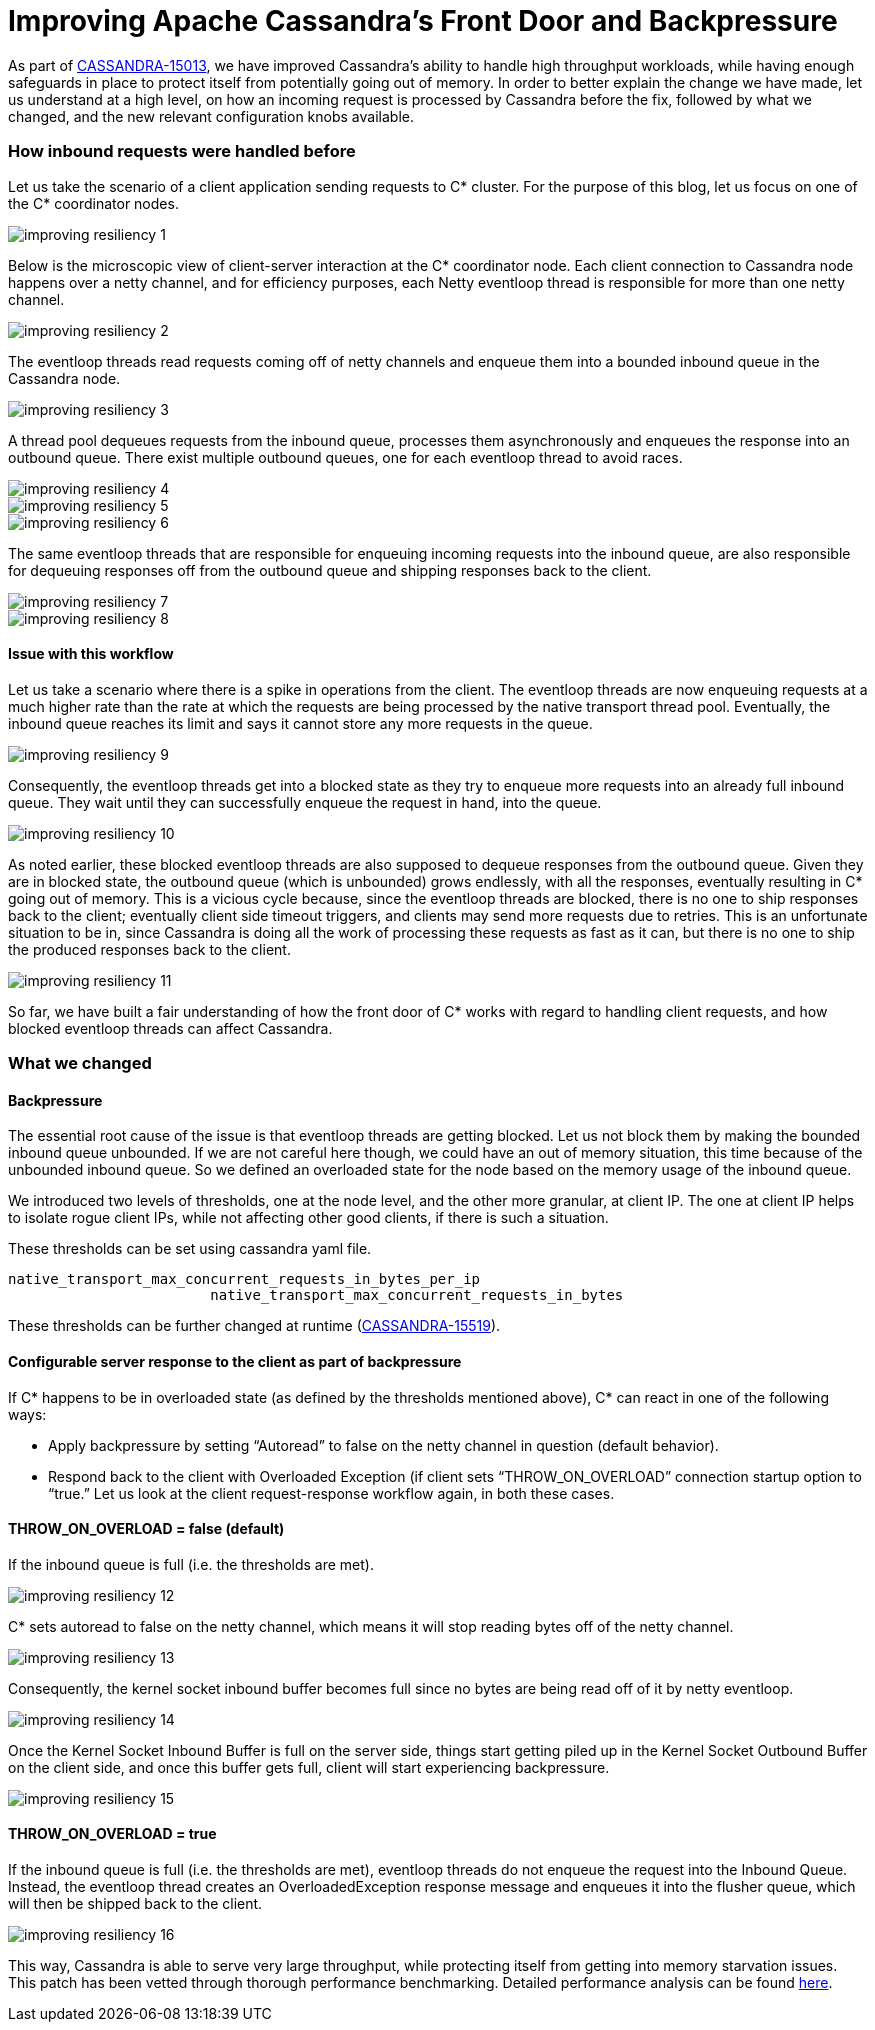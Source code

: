 = Improving Apache Cassandra’s Front Door and Backpressure
:page-layout: single-post
:page-role: blog-post
:page-post-date: September 03, 2020
:page-post-author: The Apache Cassandra Community
:description: The Apache Cassandra Community
:keywords: 

As part of https://issues.apache.org/jira/browse/CASSANDRA-15013[CASSANDRA-15013,window=_blank], we have improved Cassandra’s ability to handle high throughput workloads, while having enough safeguards in place to protect itself from potentially going out of memory. In order to better explain the change we have made, let us understand at a high level, on how an incoming request is processed by Cassandra before the fix, followed by what we changed, and the new relevant configuration knobs available.

=== How inbound requests were handled before
Let us take the scenario of a client application sending requests to C* cluster. For the purpose of this blog, let us focus on one of the C* coordinator nodes.

image::blog/blog-post-improving-resiliency/image1.png[improving resiliency 1]

Below is the microscopic view of client-server interaction at the C* coordinator node. Each client connection to Cassandra node happens over a netty channel, and for efficiency purposes, each Netty eventloop thread is responsible for more than one netty channel.

image::blog/blog-post-improving-resiliency/image2.png[improving resiliency 2]

The eventloop threads read requests coming off of netty channels and enqueue them into a bounded inbound queue in the Cassandra node.

image::blog/blog-post-improving-resiliency/image3.png[improving resiliency 3]

A thread pool dequeues requests from the inbound queue, processes them asynchronously and enqueues the response into an outbound queue. There exist multiple outbound queues, one for each eventloop thread to avoid races.

image::blog/blog-post-improving-resiliency/image4.png[improving resiliency 4]

image::blog/blog-post-improving-resiliency/image5.png[improving resiliency 5]

image::blog/blog-post-improving-resiliency/image6.png[improving resiliency 6]

The same eventloop threads that are responsible for enqueuing incoming requests into the inbound queue, are also responsible for dequeuing responses off from the outbound queue and shipping responses back to the client.

image::blog/blog-post-improving-resiliency/image7.png[improving resiliency 7]

image::blog/blog-post-improving-resiliency/image8.png[improving resiliency 8]

==== Issue with this workflow
Let us take a scenario where there is a spike in operations from the client. The eventloop threads are now enqueuing requests at a much higher rate than the rate at which the requests are being processed by the native transport thread pool. Eventually, the inbound queue reaches its limit and says it cannot store any more requests in the queue.

image::blog/blog-post-improving-resiliency/image9.png[improving resiliency 9]

Consequently, the eventloop threads get into a blocked state as they try to enqueue more requests into an already full inbound queue. They wait until they can successfully enqueue the request in hand, into the queue.

image::blog/blog-post-improving-resiliency/image10.png[improving resiliency 10]

As noted earlier, these blocked eventloop threads are also supposed to dequeue responses from the outbound queue. Given they are in blocked state, the outbound queue (which is unbounded) grows endlessly, with all the responses, eventually resulting in C* going out of memory. This is a vicious cycle because, since the eventloop threads are blocked, there is no one to ship responses back to the client; eventually client side timeout triggers, and clients may send more requests due to retries. This is an unfortunate situation to be in, since Cassandra is doing all the work of processing these requests as fast as it can, but there is no one to ship the produced responses back to the client.

image::blog/blog-post-improving-resiliency/image11.png[improving resiliency 11]

So far, we have built a fair understanding of how the front door of C* works with regard to handling client requests, and how blocked eventloop threads can affect Cassandra.

=== What we changed

==== Backpressure

The essential root cause of the issue is that eventloop threads are getting blocked. Let us not block them by making the bounded inbound queue unbounded. If we are not careful here though, we could have an out of memory situation, this time because of the unbounded inbound queue. So we defined an overloaded state for the node based on the memory usage of the inbound queue.

We introduced two levels of thresholds, one at the node level, and the other more granular, at client IP. The one at client IP helps to isolate rogue client IPs, while not affecting other good clients, if there is such a situation.

These thresholds can be set using cassandra yaml file.

----
native_transport_max_concurrent_requests_in_bytes_per_ip
                        native_transport_max_concurrent_requests_in_bytes
                        
----

These thresholds can be further changed at runtime (https://issues.apache.org/jira/browse/CASSANDRA-15519[CASSANDRA-15519,window=_blank]).

==== Configurable server response to the client as part of backpressure

If C* happens to be in overloaded state (as defined by the thresholds mentioned above), C* can react in one of the following ways:

* Apply backpressure by setting “Autoread” to false on the netty channel in question (default behavior).
* Respond back to the client with Overloaded Exception (if client sets “THROW_ON_OVERLOAD” connection startup option to “true.”
Let us look at the client request-response workflow again, in both these cases.

==== THROW_ON_OVERLOAD = false (default)
If the inbound queue is full (i.e. the thresholds are met).

image::blog/blog-post-improving-resiliency/image12.png[improving resiliency 12]

C* sets autoread to false on the netty channel, which means it will stop reading bytes off of the netty channel.

image::blog/blog-post-improving-resiliency/image13.png[improving resiliency 13]

Consequently, the kernel socket inbound buffer becomes full since no bytes are being read off of it by netty eventloop.

image::blog/blog-post-improving-resiliency/image14.png[improving resiliency 14]

Once the Kernel Socket Inbound Buffer is full on the server side, things start getting piled up in the Kernel Socket Outbound Buffer on the client side, and once this buffer gets full, client will start experiencing backpressure.

image::blog/blog-post-improving-resiliency/image15.png[improving resiliency 15]

==== THROW_ON_OVERLOAD = true
If the inbound queue is full (i.e. the thresholds are met), eventloop threads do not enqueue the request into the Inbound Queue. Instead, the eventloop thread creates an OverloadedException response message and enqueues it into the flusher queue, which will then be shipped back to the client.

image::blog/blog-post-improving-resiliency/image16.png[improving resiliency 16]

This way, Cassandra is able to serve very large throughput, while protecting itself from getting into memory starvation issues. This patch has been vetted through thorough performance benchmarking. Detailed performance analysis can be found https://issues.apache.org/jira/browse/CASSANDRA-15013?focusedCommentId=16881762&page=com.atlassian.jira.plugin.system.issuetabpanels%3Acomment-tabpanel#comment-16881762[here,window=_blank].